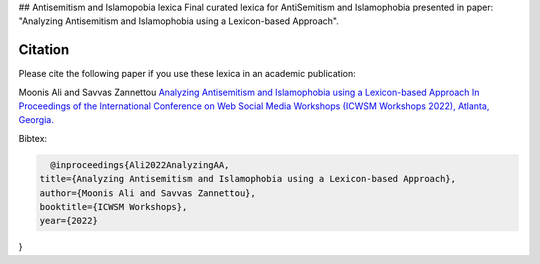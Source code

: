 .. -*- mode: rst -*-

## Antisemitism and Islamopobia lexica
Final curated lexica for AntiSemitism and Islamophobia presented in paper: "Analyzing Antisemitism and Islamophobia using a Lexicon-based Approach".

Citation
=========


Please cite the following paper if you use these lexica in an academic publication:

Moonis Ali and Savvas Zannettou
`Analyzing Antisemitism and Islamophobia using a Lexicon-based Approach In Proceedings of the
International Conference on Web Social Media Workshops (ICWSM Workshops 2022), Atlanta, Georgia. <https://workshop-proceedings.icwsm.org/index.php?year=2022>`_

Bibtex:

.. code-block:: latex

    @inproceedings{Ali2022AnalyzingAA,
  title={Analyzing Antisemitism and Islamophobia using a Lexicon-based Approach},
  author={Moonis Ali and Savvas Zannettou},
  booktitle={ICWSM Workshops},
  year={2022}
}
